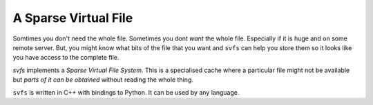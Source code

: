 
A Sparse Virtual File
#################################################

Somtimes you don't need the whole file.
Sometimes you dont *want* the whole file.
Especially if it is huge and on some remote server.
But, you might know what bits of the file that you want and ``svfs`` can help you store them so it looks like you have
access to the complete file.

`svfs` implements a *Sparse Virtual File System*.
This is a specialised cache where a particular file might not be available but *parts of it can be obtained* without
reading the whole thing.

``svfs`` is written in C++ with bindings to Python.
It can be used by any language.
